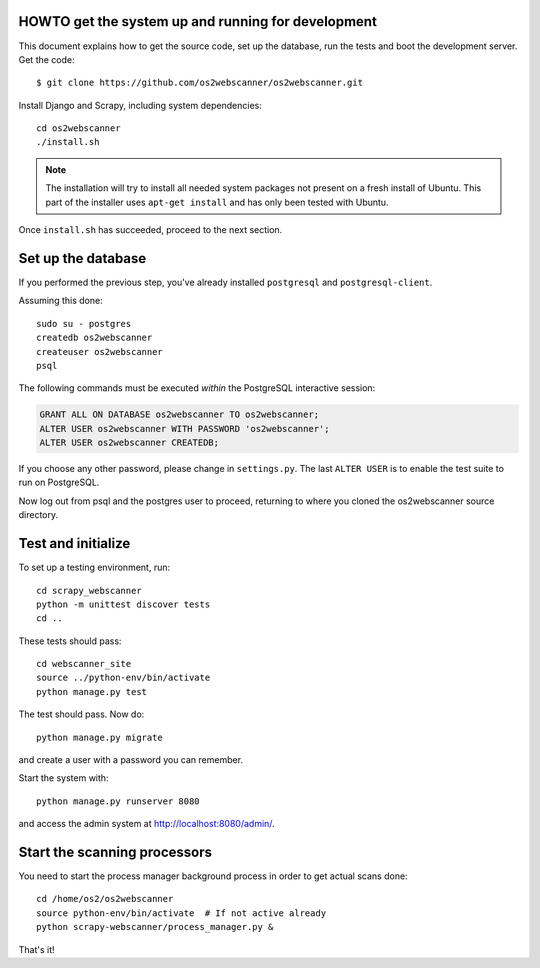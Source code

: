 HOWTO get the system up and running for development
===================================================

.. highlight:: shell

This document explains how to get the source code, set up the database, run the
tests and boot the development server.  Get the code::

  $ git clone https://github.com/os2webscanner/os2webscanner.git

Install Django and Scrapy, including system dependencies::

  cd os2webscanner
  ./install.sh

.. note:: The installation will try to install all needed system
          packages not present on a fresh install of Ubuntu. This part
          of the installer uses ``apt-get install`` and has only been
          tested with Ubuntu.

Once ``install.sh`` has succeeded, proceed to the next section.

Set up the database
===================

If you performed the previous step, you've already installed ``postgresql`` and
``postgresql-client``.

Assuming this done::

  sudo su - postgres
  createdb os2webscanner
  createuser os2webscanner
  psql


The following commands must be executed *within* the PostgreSQL
interactive session:

.. sourcecode:: sql

  GRANT ALL ON DATABASE os2webscanner TO os2webscanner;
  ALTER USER os2webscanner WITH PASSWORD 'os2webscanner'; 
  ALTER USER os2webscanner CREATEDB;

If you choose any other password, please change in ``settings.py``. The last
``ALTER USER`` is to enable the test suite to run on PostgreSQL.

Now log out from psql and the postgres user to proceed, returning to
where you cloned the os2webscanner source directory.

Test and initialize
===================

To set up a testing environment, run::

   cd scrapy_webscanner
   python -m unittest discover tests
   cd ..

These tests should pass::

  cd webscanner_site
  source ../python-env/bin/activate
  python manage.py test

The test should pass. Now do::

  python manage.py migrate

and create a user with a password you can remember.


Start the system with::

  python manage.py runserver 8080

and access the admin system at http://localhost:8080/admin/.


Start the scanning processors
=============================

You need to start the process manager background process in order to get actual
scans done::

  cd /home/os2/os2webscanner
  source python-env/bin/activate  # If not active already
  python scrapy-webscanner/process_manager.py &


That's it!

